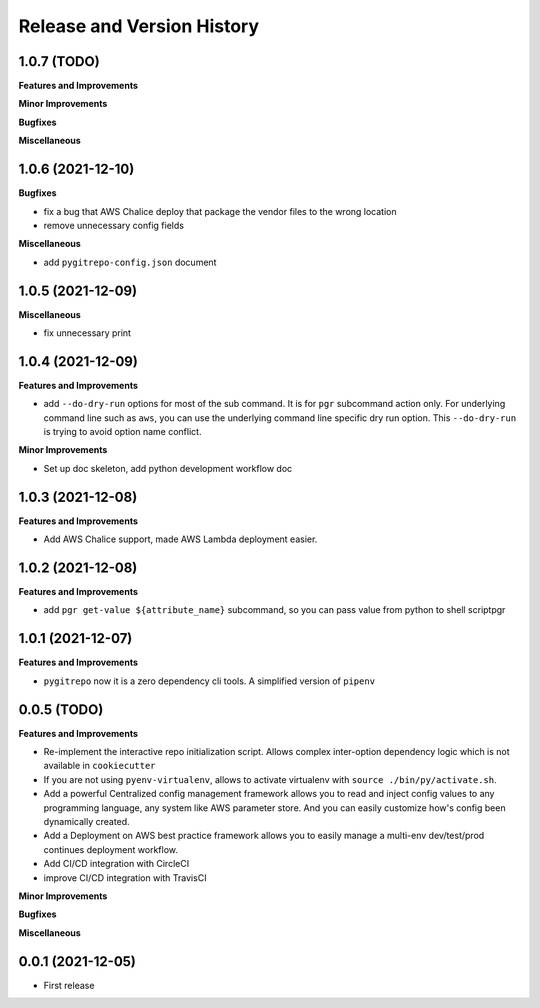 .. _release_history:

Release and Version History
==============================================================================


1.0.7 (TODO)
~~~~~~~~~~~~~~~~~~~~~~~~~~~~~~~~~~~~~~~~~~~~~~~~~~~~~~~~~~~~~~~~~~~~~~~~~~~~~~
**Features and Improvements**

**Minor Improvements**

**Bugfixes**

**Miscellaneous**


1.0.6 (2021-12-10)
~~~~~~~~~~~~~~~~~~~~~~~~~~~~~~~~~~~~~~~~~~~~~~~~~~~~~~~~~~~~~~~~~~~~~~~~~~~~~~
**Bugfixes**

- fix a bug that AWS Chalice deploy that package the vendor files to the wrong location
- remove unnecessary config fields

**Miscellaneous**

- add ``pygitrepo-config.json`` document


1.0.5 (2021-12-09)
~~~~~~~~~~~~~~~~~~~~~~~~~~~~~~~~~~~~~~~~~~~~~~~~~~~~~~~~~~~~~~~~~~~~~~~~~~~~~~
**Miscellaneous**

- fix unnecessary print


1.0.4 (2021-12-09)
~~~~~~~~~~~~~~~~~~~~~~~~~~~~~~~~~~~~~~~~~~~~~~~~~~~~~~~~~~~~~~~~~~~~~~~~~~~~~~
**Features and Improvements**

- add ``--do-dry-run`` options for most of the sub command. It is for ``pgr`` subcommand action only. For underlying command line such as ``aws``, you can use the underlying command line specific dry run option. This ``--do-dry-run`` is trying to avoid option name conflict.

**Minor Improvements**

- Set up doc skeleton, add python development workflow doc


1.0.3 (2021-12-08)
~~~~~~~~~~~~~~~~~~~~~~~~~~~~~~~~~~~~~~~~~~~~~~~~~~~~~~~~~~~~~~~~~~~~~~~~~~~~~~
**Features and Improvements**

- Add AWS Chalice support, made AWS Lambda deployment easier.


1.0.2 (2021-12-08)
~~~~~~~~~~~~~~~~~~~~~~~~~~~~~~~~~~~~~~~~~~~~~~~~~~~~~~~~~~~~~~~~~~~~~~~~~~~~~~
**Features and Improvements**

- add ``pgr get-value ${attribute_name}`` subcommand, so you can pass value from python to shell scriptpgr


1.0.1 (2021-12-07)
~~~~~~~~~~~~~~~~~~~~~~~~~~~~~~~~~~~~~~~~~~~~~~~~~~~~~~~~~~~~~~~~~~~~~~~~~~~~~~
**Features and Improvements**

- ``pygitrepo`` now it is a zero dependency cli tools. A simplified version of ``pipenv``


0.0.5 (TODO)
~~~~~~~~~~~~~~~~~~~~~~~~~~~~~~~~~~~~~~~~~~~~~~~~~~~~~~~~~~~~~~~~~~~~~~~~~~~~~~
**Features and Improvements**

- Re-implement the interactive repo initialization script. Allows complex inter-option dependency logic which is not available in ``cookiecutter``
- If you are not using ``pyenv-virtualenv``, allows to activate virtualenv with ``source ./bin/py/activate.sh``.
- Add a powerful Centralized config management framework allows you to read and inject config values to any programming language, any system like AWS parameter store. And you can easily customize how's config been dynamically created.
- Add a Deployment on AWS best practice framework allows you to easily manage a multi-env dev/test/prod continues deployment workflow.
- Add CI/CD integration with CircleCI
- improve CI/CD integration with TravisCI

**Minor Improvements**

**Bugfixes**

**Miscellaneous**


0.0.1 (2021-12-05)
~~~~~~~~~~~~~~~~~~~~~~~~~~~~~~~~~~~~~~~~~~~~~~~~~~~~~~~~~~~~~~~~~~~~~~~~~~~~~~

- First release